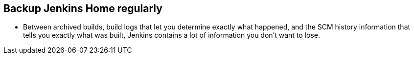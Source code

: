 
== Backup Jenkins Home regularly

* Between archived builds, build logs that let you determine exactly what happened, and the SCM history information that tells you exactly what was built, Jenkins contains a lot of information you don't want to lose.
